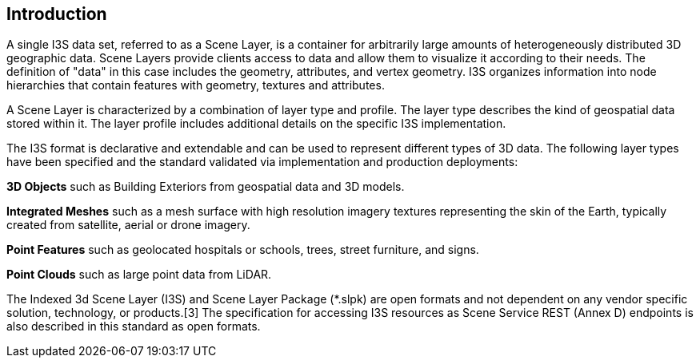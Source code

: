 == Introduction

A single I3S data set, referred to as a Scene Layer, is a container for arbitrarily large amounts of heterogeneously distributed 3D geographic data. Scene Layers provide clients access to data and allow them to visualize it according to their needs. The definition of "data" in this case includes the geometry, attributes, and vertex geometry.  I3S organizes information into node hierarchies that contain features with geometry, textures and attributes.

A Scene Layer is characterized by a combination of layer type and profile. The layer type describes the kind of geospatial data stored within it. The layer profile includes additional details on the specific I3S implementation.

The I3S format is declarative and extendable and can be used to represent different types of 3D data. The following layer types have been specified and the standard validated via implementation and production deployments:

*3D Objects* such as Building Exteriors from geospatial data and 3D models.

*Integrated Meshes* such as a mesh surface with high resolution imagery textures representing the skin of the Earth, typically created from satellite, aerial or drone imagery.

*Point Features* such as geolocated hospitals or schools, trees, street furniture, and signs.

*Point Clouds* such as large point data from LiDAR.

The Indexed 3d Scene Layer (I3S) and Scene Layer Package (*.slpk) are open formats and not dependent on any vendor specific solution, technology, or products.[3] The specification for accessing I3S resources as Scene Service REST (Annex D) endpoints is also described in this standard as open formats.
